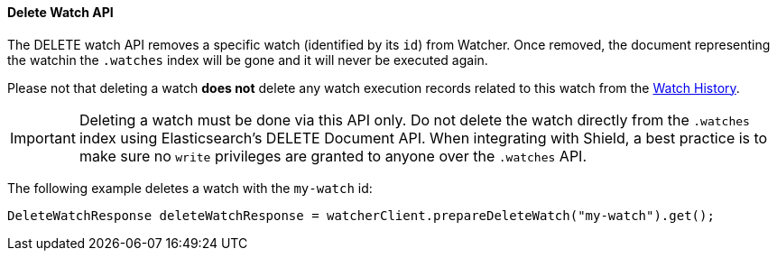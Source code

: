 [[api-java-delete-watch]]
==== Delete Watch API

The DELETE watch API removes a specific watch (identified by its `id`) from Watcher. Once removed, the document
representing the watchin the `.watches` index will be gone and it will never be executed again.

Please not that deleting a watch **does not** delete any watch execution records related to this watch from
the <<watch-history, Watch History>>.

IMPORTANT:  Deleting a watch must be done via this API only. Do not delete the watch directly from the `.watches` index
            using Elasticsearch's DELETE Document API. When integrating with Shield, a best practice is to make sure
            no `write` privileges are granted to anyone over the `.watches` API.

The following example deletes a watch with the `my-watch` id:

[source,java]
--------------------------------------------------
DeleteWatchResponse deleteWatchResponse = watcherClient.prepareDeleteWatch("my-watch").get();
--------------------------------------------------
